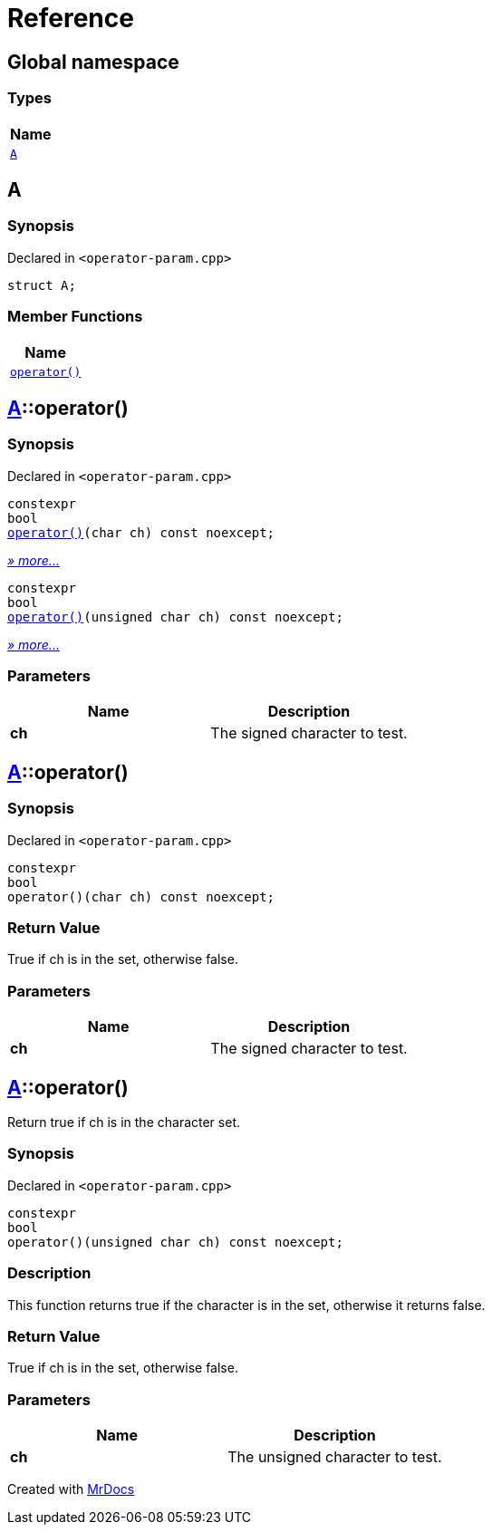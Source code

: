 = Reference
:mrdocs:

[#index]
== Global namespace


=== Types

[cols=1]
|===
| Name 

| <<A,`A`>> 
|===

[#A]
== A


=== Synopsis


Declared in `&lt;operator&hyphen;param&period;cpp&gt;`

[source,cpp,subs="verbatim,replacements,macros,-callouts"]
----
struct A;
----

=== Member Functions

[cols=1]
|===
| Name 

| <<A-operator_call-0d,`operator()`>> 
|===



[#A-operator_call-0d]
== <<A,A>>::operator()


=== Synopsis


Declared in `&lt;operator&hyphen;param&period;cpp&gt;`

[source,cpp,subs="verbatim,replacements,macros,-callouts"]
----
constexpr
bool
<<A-operator_call-0f,operator()>>(char ch) const noexcept;
----

[.small]#<<A-operator_call-0f,_» more&period;&period;&period;_>>#

[source,cpp,subs="verbatim,replacements,macros,-callouts"]
----
constexpr
bool
<<A-operator_call-0b,operator()>>(unsigned char ch) const noexcept;
----

[.small]#<<A-operator_call-0b,_» more&period;&period;&period;_>>#

=== Parameters


|===
| Name | Description

| *ch*
| The signed character to test&period;

|===

[#A-operator_call-0f]
== <<A,A>>::operator()


=== Synopsis


Declared in `&lt;operator&hyphen;param&period;cpp&gt;`

[source,cpp,subs="verbatim,replacements,macros,-callouts"]
----
constexpr
bool
operator()(char ch) const noexcept;
----

=== Return Value


True if ch is in the set, otherwise false&period;

=== Parameters


|===
| Name | Description

| *ch*
| The signed character to test&period;

|===

[#A-operator_call-0b]
== <<A,A>>::operator()


Return true if ch is in the character set&period;

=== Synopsis


Declared in `&lt;operator&hyphen;param&period;cpp&gt;`

[source,cpp,subs="verbatim,replacements,macros,-callouts"]
----
constexpr
bool
operator()(unsigned char ch) const noexcept;
----

=== Description


This function returns true if the        character is in the set, otherwise        it returns false&period;



=== Return Value


True if ch is in the set, otherwise false&period;

=== Parameters


|===
| Name | Description

| *ch*
| The unsigned character to test&period;

|===



[.small]#Created with https://www.mrdocs.com[MrDocs]#
